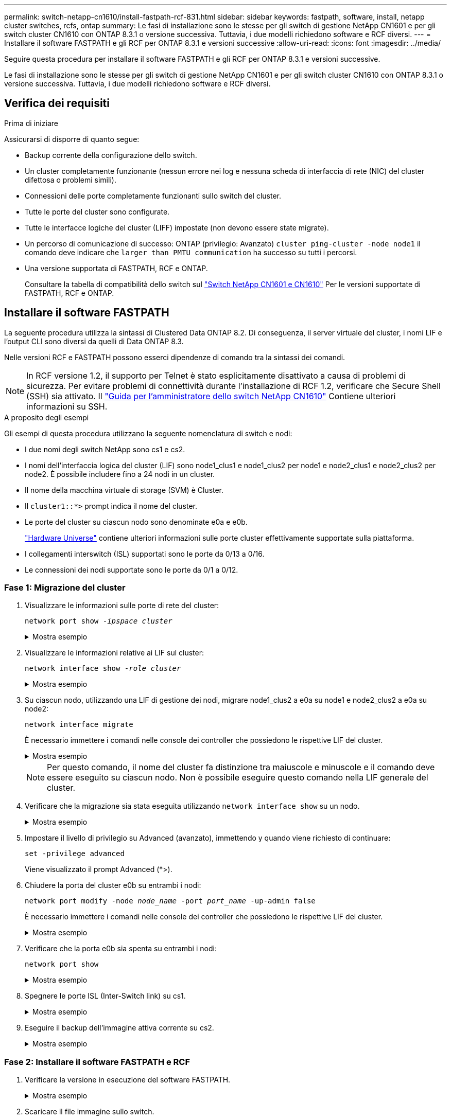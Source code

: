 ---
permalink: switch-netapp-cn1610/install-fastpath-rcf-831.html 
sidebar: sidebar 
keywords: fastpath, software, install, netapp cluster switches, rcfs, ontap 
summary: Le fasi di installazione sono le stesse per gli switch di gestione NetApp CN1601 e per gli switch cluster CN1610 con ONTAP 8.3.1 o versione successiva. Tuttavia, i due modelli richiedono software e RCF diversi. 
---
= Installare il software FASTPATH e gli RCF per ONTAP 8.3.1 e versioni successive
:allow-uri-read: 
:icons: font
:imagesdir: ../media/


[role="lead"]
Seguire questa procedura per installare il software FASTPATH e gli RCF per ONTAP 8.3.1 e versioni successive.

Le fasi di installazione sono le stesse per gli switch di gestione NetApp CN1601 e per gli switch cluster CN1610 con ONTAP 8.3.1 o versione successiva. Tuttavia, i due modelli richiedono software e RCF diversi.



== Verifica dei requisiti

.Prima di iniziare
Assicurarsi di disporre di quanto segue:

* Backup corrente della configurazione dello switch.
* Un cluster completamente funzionante (nessun errore nei log e nessuna scheda di interfaccia di rete (NIC) del cluster difettosa o problemi simili).
* Connessioni delle porte completamente funzionanti sullo switch del cluster.
* Tutte le porte del cluster sono configurate.
* Tutte le interfacce logiche del cluster (LIFF) impostate (non devono essere state migrate).
* Un percorso di comunicazione di successo: ONTAP (privilegio: Avanzato) `cluster ping-cluster -node node1` il comando deve indicare che `larger than PMTU communication` ha successo su tutti i percorsi.
* Una versione supportata di FASTPATH, RCF e ONTAP.
+
Consultare la tabella di compatibilità dello switch sul http://mysupport.netapp.com/NOW/download/software/cm_switches_ntap/["Switch NetApp CN1601 e CN1610"^] Per le versioni supportate di FASTPATH, RCF e ONTAP.





== Installare il software FASTPATH

La seguente procedura utilizza la sintassi di Clustered Data ONTAP 8.2. Di conseguenza, il server virtuale del cluster, i nomi LIF e l'output CLI sono diversi da quelli di Data ONTAP 8.3.

Nelle versioni RCF e FASTPATH possono esserci dipendenze di comando tra la sintassi dei comandi.


NOTE: In RCF versione 1.2, il supporto per Telnet è stato esplicitamente disattivato a causa di problemi di sicurezza. Per evitare problemi di connettività durante l'installazione di RCF 1.2, verificare che Secure Shell (SSH) sia attivato. Il https://library.netapp.com/ecm/ecm_get_file/ECMP1117874["Guida per l'amministratore dello switch NetApp CN1610"^] Contiene ulteriori informazioni su SSH.

.A proposito degli esempi
Gli esempi di questa procedura utilizzano la seguente nomenclatura di switch e nodi:

* I due nomi degli switch NetApp sono cs1 e cs2.
* I nomi dell'interfaccia logica del cluster (LIF) sono node1_clus1 e node1_clus2 per node1 e node2_clus1 e node2_clus2 per node2. È possibile includere fino a 24 nodi in un cluster.
* Il nome della macchina virtuale di storage (SVM) è Cluster.
* Il `cluster1::*>` prompt indica il nome del cluster.
* Le porte del cluster su ciascun nodo sono denominate e0a e e0b.
+
https://hwu.netapp.com/["Hardware Universe"^] contiene ulteriori informazioni sulle porte cluster effettivamente supportate sulla piattaforma.

* I collegamenti interswitch (ISL) supportati sono le porte da 0/13 a 0/16.
* Le connessioni dei nodi supportate sono le porte da 0/1 a 0/12.




=== Fase 1: Migrazione del cluster

. Visualizzare le informazioni sulle porte di rete del cluster:
+
`network port show -_ipspace cluster_`

+
.Mostra esempio
[%collapsible]
====
Nell'esempio seguente viene illustrato il tipo di output del comando:

[listing]
----
cluster1::> network port show -ipspace cluster
                                                             Speed (Mbps)
Node   Port      IPspace      Broadcast Domain Link   MTU    Admin/Oper
------ --------- ------------ ---------------- ----- ------- ------------
node1
       e0a       Cluster      Cluster          up       9000  auto/10000
       e0b       Cluster      Cluster          up       9000  auto/10000
node2
       e0a       Cluster      Cluster          up       9000  auto/10000
       e0b       Cluster      Cluster          up       9000  auto/10000
4 entries were displayed.
----
====
. Visualizzare le informazioni relative ai LIF sul cluster:
+
`network interface show -_role cluster_`

+
.Mostra esempio
[%collapsible]
====
Nell'esempio riportato di seguito vengono illustrate le interfacce logiche del cluster. In questo esempio, il `-role` Il parametro visualizza le informazioni relative alle LIF associate alle porte del cluster:

[listing]
----
cluster1::> network interface show -role cluster
  (network interface show)
            Logical    Status     Network            Current       Current Is
Vserver     Interface  Admin/Oper Address/Mask       Node          Port    Home
----------- ---------- ---------- ------------------ ------------- ------- ----
Cluster
            node1_clus1  up/up    10.254.66.82/16    node1         e0a     true
            node1_clus2  up/up    10.254.206.128/16  node1         e0b     true
            node2_clus1  up/up    10.254.48.152/16   node2         e0a     true
            node2_clus2  up/up    10.254.42.74/16    node2         e0b     true
4 entries were displayed.
----
====
. Su ciascun nodo, utilizzando una LIF di gestione dei nodi, migrare node1_clus2 a e0a su node1 e node2_clus2 a e0a su node2:
+
`network interface migrate`

+
È necessario immettere i comandi nelle console dei controller che possiedono le rispettive LIF del cluster.

+
.Mostra esempio
[%collapsible]
====
[listing]
----
cluster1::> network interface migrate -vserver Cluster -lif node1_clus2 -destination-node node1 -destination-port e0a
cluster1::> network interface migrate -vserver Cluster -lif node2_clus2 -destination-node node2 -destination-port e0a
----
====
+

NOTE: Per questo comando, il nome del cluster fa distinzione tra maiuscole e minuscole e il comando deve essere eseguito su ciascun nodo. Non è possibile eseguire questo comando nella LIF generale del cluster.

. Verificare che la migrazione sia stata eseguita utilizzando `network interface show` su un nodo.
+
.Mostra esempio
[%collapsible]
====
L'esempio seguente mostra che clus2 ha eseguito la migrazione alla porta e0a sui nodi node1 e node2:

[listing]
----
cluster1::> **network interface show -role cluster**
            Logical    Status     Network            Current       Current Is
Vserver     Interface  Admin/Oper Address/Mask       Node          Port    Home
----------- ---------- ---------- ------------------ ------------- ------- ----
Cluster
            node1_clus1  up/up    10.254.66.82/16   node1          e0a     true
            node1_clus2  up/up    10.254.206.128/16 node1          e0a     false
            node2_clus1  up/up    10.254.48.152/16  node2          e0a     true
            node2_clus2  up/up    10.254.42.74/16   node2          e0a     false
4 entries were displayed.
----
====
. Impostare il livello di privilegio su Advanced (avanzato), immettendo y quando viene richiesto di continuare:
+
`set -privilege advanced`

+
Viene visualizzato il prompt Advanced (*>).

. Chiudere la porta del cluster e0b su entrambi i nodi:
+
`network port modify -node _node_name_ -port _port_name_ -up-admin false`

+
È necessario immettere i comandi nelle console dei controller che possiedono le rispettive LIF del cluster.

+
.Mostra esempio
[%collapsible]
====
L'esempio seguente mostra i comandi per arrestare la porta e0b su tutti i nodi:

[listing]
----
cluster1::*> network port modify -node node1 -port e0b -up-admin false
cluster1::*> network port modify -node node2 -port e0b -up-admin false
----
====
. Verificare che la porta e0b sia spenta su entrambi i nodi:
+
`network port show`

+
.Mostra esempio
[%collapsible]
====
[listing]
----
cluster1::*> network port show -role cluster

                                                             Speed (Mbps)
Node   Port      IPspace      Broadcast Domain Link   MTU    Admin/Oper
------ --------- ------------ ---------------- ----- ------- ------------
node1
       e0a       Cluster      Cluster          up       9000  auto/10000
       e0b       Cluster      Cluster          down     9000  auto/10000
node2
       e0a       Cluster      Cluster          up       9000  auto/10000
       e0b       Cluster      Cluster          down     9000  auto/10000
4 entries were displayed.
----
====
. Spegnere le porte ISL (Inter-Switch link) su cs1.
+
.Mostra esempio
[%collapsible]
====
[listing]
----
(cs1) #configure
(cs1) (Config)#interface 0/13-0/16
(cs1) (Interface 0/13-0/16)#shutdown
(cs1) (Interface 0/13-0/16)#exit
(cs1) (Config)#exit
----
====
. Eseguire il backup dell'immagine attiva corrente su cs2.
+
.Mostra esempio
[%collapsible]
====
[listing]
----
(cs2) # show bootvar

 Image Descriptions

 active :
 backup :


 Images currently available on Flash

--------------------------------------------------------------------
 unit      active      backup     current-active        next-active
--------------------------------------------------------------------

    1     1.1.0.5     1.1.0.3            1.1.0.5            1.1.0.5

(cs2) # copy active backup
Copying active to backup
Copy operation successful
----
====




=== Fase 2: Installare il software FASTPATH e RCF

. Verificare la versione in esecuzione del software FASTPATH.
+
.Mostra esempio
[%collapsible]
====
[listing]
----
(cs2) # show version

Switch: 1

System Description............................. NetApp CN1610, 1.1.0.5, Linux
                                                2.6.21.7
Machine Type................................... NetApp CN1610
Machine Model.................................. CN1610
Serial Number.................................. 20211200106
Burned In MAC Address.......................... 00:A0:98:21:83:69
Software Version............................... 1.1.0.5
Operating System............................... Linux 2.6.21.7
Network Processing Device...................... BCM56820_B0
Part Number.................................... 111-00893

--More-- or (q)uit


Additional Packages............................ FASTPATH QOS
                                                FASTPATH IPv6 Management
----
====
. Scaricare il file immagine sullo switch.
+
La copia del file immagine nell'immagine attiva indica che, al riavvio, l'immagine stabilisce la versione di FASTPATH in esecuzione. L'immagine precedente rimane disponibile come backup.

+
.Mostra esempio
[%collapsible]
====
[listing]
----
(cs2) #copy sftp://root@10.22.201.50//tftpboot/NetApp_CN1610_1.2.0.7.stk active
Remote Password:********

Mode........................................... SFTP
Set Server IP.................................. 10.22.201.50
Path........................................... /tftpboot/
Filename....................................... NetApp_CN1610_1.2.0.7.stk
Data Type...................................... Code
Destination Filename........................... active

Management access will be blocked for the duration of the transfer
Are you sure you want to start? (y/n) y
SFTP Code transfer starting...


File transfer operation completed successfully.
----
====
. Confermare la versione corrente e la successiva immagine di avvio attiva:
+
`show bootvar`

+
.Mostra esempio
[%collapsible]
====
[listing]
----
(cs2) #show bootvar

Image Descriptions

 active :
 backup :


 Images currently available on Flash

--------------------------------------------------------------------
 unit      active      backup     current-active        next-active
--------------------------------------------------------------------

    1     1.1.0.8     1.1.0.8            1.1.0.8            1.2.0.7
----
====
. Installare sullo switch l'RCF compatibile per la nuova versione dell'immagine.
+
Se la versione di RCF è già corretta, richiamare le porte ISL.

+
.Mostra esempio
[%collapsible]
====
[listing]
----
(cs2) #copy tftp://10.22.201.50//CN1610_CS_RCF_v1.2.txt nvram:script CN1610_CS_RCF_v1.2.scr

Mode........................................... TFTP
Set Server IP.................................. 10.22.201.50
Path........................................... /
Filename....................................... CN1610_CS_RCF_v1.2.txt
Data Type...................................... Config Script
Destination Filename........................... CN1610_CS_RCF_v1.2.scr

File with same name already exists.
WARNING:Continuing with this command will overwrite the existing file.


Management access will be blocked for the duration of the transfer
Are you sure you want to start? (y/n) y


Validating configuration script...
[the script is now displayed line by line]

Configuration script validated.
File transfer operation completed successfully.
----
====
+

NOTE: Il `.scr` l'estensione deve essere impostata come parte del nome del file prima di richiamare lo script. Questa estensione è per il sistema operativo FASTPATH.

+
Lo switch convalida automaticamente lo script quando viene scaricato sullo switch. L'output viene inviato alla console.

. Verificare che lo script sia stato scaricato e salvato nel nome file assegnato.
+
.Mostra esempio
[%collapsible]
====
[listing]
----
(cs2) #script list

Configuration Script Name        Size(Bytes)
-------------------------------- -----------
CN1610_CS_RCF_v1.2.scr                  2191

1 configuration script(s) found.
2541 Kbytes free.
----
====
. Applicare lo script allo switch.
+
.Mostra esempio
[%collapsible]
====
[listing]
----
(cs2) #script apply CN1610_CS_RCF_v1.2.scr

Are you sure you want to apply the configuration script? (y/n) y
[the script is now displayed line by line]...

Configuration script 'CN1610_CS_RCF_v1.2.scr' applied.
----
====
. Verificare che le modifiche siano state applicate allo switch, quindi salvarle:
+
`show running-config`

+
.Mostra esempio
[%collapsible]
====
[listing]
----
(cs2) #show running-config
----
====
. Salvare la configurazione in esecuzione in modo che diventi la configurazione di avvio quando si riavvia lo switch.
+
.Mostra esempio
[%collapsible]
====
[listing]
----
(cs2) #write memory
This operation may take a few minutes.
Management interfaces will not be available during this time.

Are you sure you want to save? (y/n) y

Config file 'startup-config' created successfully.

Configuration Saved!
----
====
. Riavviare lo switch.
+
.Mostra esempio
[%collapsible]
====
[listing]
----
(cs2) #reload

The system has unsaved changes.
Would you like to save them now? (y/n) y

Config file 'startup-config' created successfully.
Configuration Saved!
System will now restart!
----
====




=== Fase 3: Convalidare l'installazione

. Effettuare nuovamente l'accesso, quindi verificare che lo switch stia eseguendo la nuova versione del software FASTPATH.
+
.Mostra esempio
[%collapsible]
====
[listing]
----
(cs2) #show version

Switch: 1

System Description............................. NetApp CN1610, 1.2.0.7,Linux
                                                3.8.13-4ce360e8
Machine Type................................... NetApp CN1610
Machine Model.................................. CN1610
Serial Number.................................. 20211200106
Burned In MAC Address.......................... 00:A0:98:21:83:69
Software Version............................... 1.2.0.7
Operating System............................... Linux 3.8.13-4ce360e8
Network Processing Device...................... BCM56820_B0
Part Number.................................... 111-00893
CPLD version................................... 0x5


Additional Packages............................ FASTPATH QOS
                                                FASTPATH IPv6 Management
----
====
+
Una volta completato il riavvio, è necessario effettuare l'accesso per verificare la versione dell'immagine, visualizzare la configurazione in esecuzione e cercare la descrizione sull'interfaccia 3/64, che è l'etichetta della versione per RCF.

. Attivare le porte ISL su cs1, lo switch attivo.
+
.Mostra esempio
[%collapsible]
====
[listing]
----
(cs1) #configure
(cs1) (Config) #interface 0/13-0/16
(cs1) (Interface 0/13-0/16) #no shutdown
(cs1) (Interface 0/13-0/16) #exit
(cs1) (Config) #exit
----
====
. Verificare che gli ISL siano operativi:
+
`show port-channel 3/1`

+
Il campo link state (Stato collegamento) deve indicare `Up`.

+
.Mostra esempio
[%collapsible]
====
[listing]
----
(cs1) #show port-channel 3/1

Local Interface................................ 3/1
Channel Name................................... ISL-LAG
Link State..................................... Up
Admin Mode..................................... Enabled
Type........................................... Static
Load Balance Option............................ 7
(Enhanced hashing mode)

Mbr    Device/       Port      Port
Ports  Timeout       Speed     Active
------ ------------- --------- -------
0/13   actor/long    10G Full  True
       partner/long
0/14   actor/long    10G Full  True
       partner/long
0/15   actor/long    10G Full  False
       partner/long
0/16   actor/long    10G Full  True
       partner/long
----
====
. Porta del cluster e0b su tutti i nodi:
+
`network port modify`

+
È necessario immettere i comandi nelle console dei controller che possiedono le rispettive LIF del cluster.

+
.Mostra esempio
[%collapsible]
====
Nell'esempio seguente viene mostrata la porta e0b attivata su node1 e node2:

[listing]
----
cluster1::*> network port modify -node node1 -port e0b -up-admin true
cluster1::*> network port modify -node node2 -port e0b -up-admin true
----
====
. Verificare che la porta e0b sia attiva su tutti i nodi:
+
`network port show -ipspace cluster`

+
.Mostra esempio
[%collapsible]
====
[listing]
----
cluster1::*> network port show -ipspace cluster

                                                             Speed (Mbps)
Node   Port      IPspace      Broadcast Domain Link   MTU    Admin/Oper
------ --------- ------------ ---------------- ----- ------- ------------
node1
       e0a       Cluster      Cluster          up       9000  auto/10000
       e0b       Cluster      Cluster          up       9000  auto/10000
node2
       e0a       Cluster      Cluster          up       9000  auto/10000
       e0b       Cluster      Cluster          up       9000  auto/10000
4 entries were displayed.
----
====
. Verificare che il LIF sia ora a casa (`true`) su entrambi i nodi:
+
`network interface show -_role cluster_`

+
.Mostra esempio
[%collapsible]
====
[listing]
----
cluster1::*> network interface show -role cluster

            Logical    Status     Network            Current       Current Is
Vserver     Interface  Admin/Oper Address/Mask       Node          Port    Home
----------- ---------- ---------- ------------------ ------------- ------- ----
Cluster
            node1_clus1  up/up    169.254.66.82/16   node1         e0a     true
            node1_clus2  up/up    169.254.206.128/16 node1         e0b     true
            node2_clus1  up/up    169.254.48.152/16  node2         e0a     true
            node2_clus2  up/up    169.254.42.74/16   node2         e0b     true
4 entries were displayed.
----
====
. Mostra lo stato dei membri del nodo:
+
`cluster show`

+
.Mostra esempio
[%collapsible]
====
[listing]
----
cluster1::*> cluster show

Node                 Health  Eligibility   Epsilon
-------------------- ------- ------------  ------------
node1                true    true          false
node2                true    true          false
2 entries were displayed.
----
====
. Tornare al livello di privilegio admin:
+
`set -privilege admin`

. Ripetere i passi precedenti per installare il software FASTPATH e RCF sull'altro switch, cs1.

